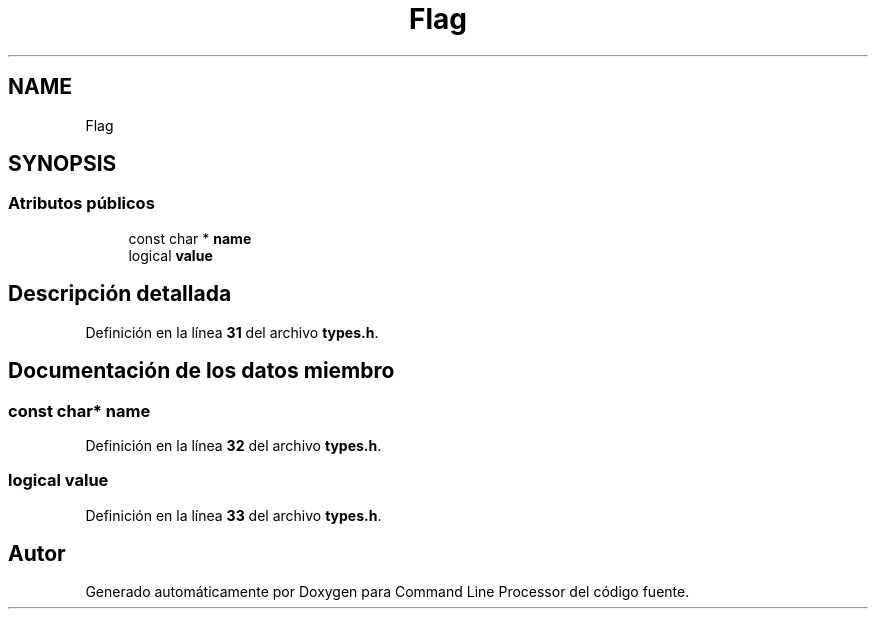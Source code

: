 .TH "Flag" 3 "Sábado, 6 de Noviembre de 2021" "Version 0.2.3" "Command Line Processor" \" -*- nroff -*-
.ad l
.nh
.SH NAME
Flag
.SH SYNOPSIS
.br
.PP
.SS "Atributos públicos"

.in +1c
.ti -1c
.RI "const char * \fBname\fP"
.br
.ti -1c
.RI "logical \fBvalue\fP"
.br
.in -1c
.SH "Descripción detallada"
.PP 
Definición en la línea \fB31\fP del archivo \fBtypes\&.h\fP\&.
.SH "Documentación de los datos miembro"
.PP 
.SS "const char* name"

.PP
Definición en la línea \fB32\fP del archivo \fBtypes\&.h\fP\&.
.SS "logical value"

.PP
Definición en la línea \fB33\fP del archivo \fBtypes\&.h\fP\&.

.SH "Autor"
.PP 
Generado automáticamente por Doxygen para Command Line Processor del código fuente\&.
